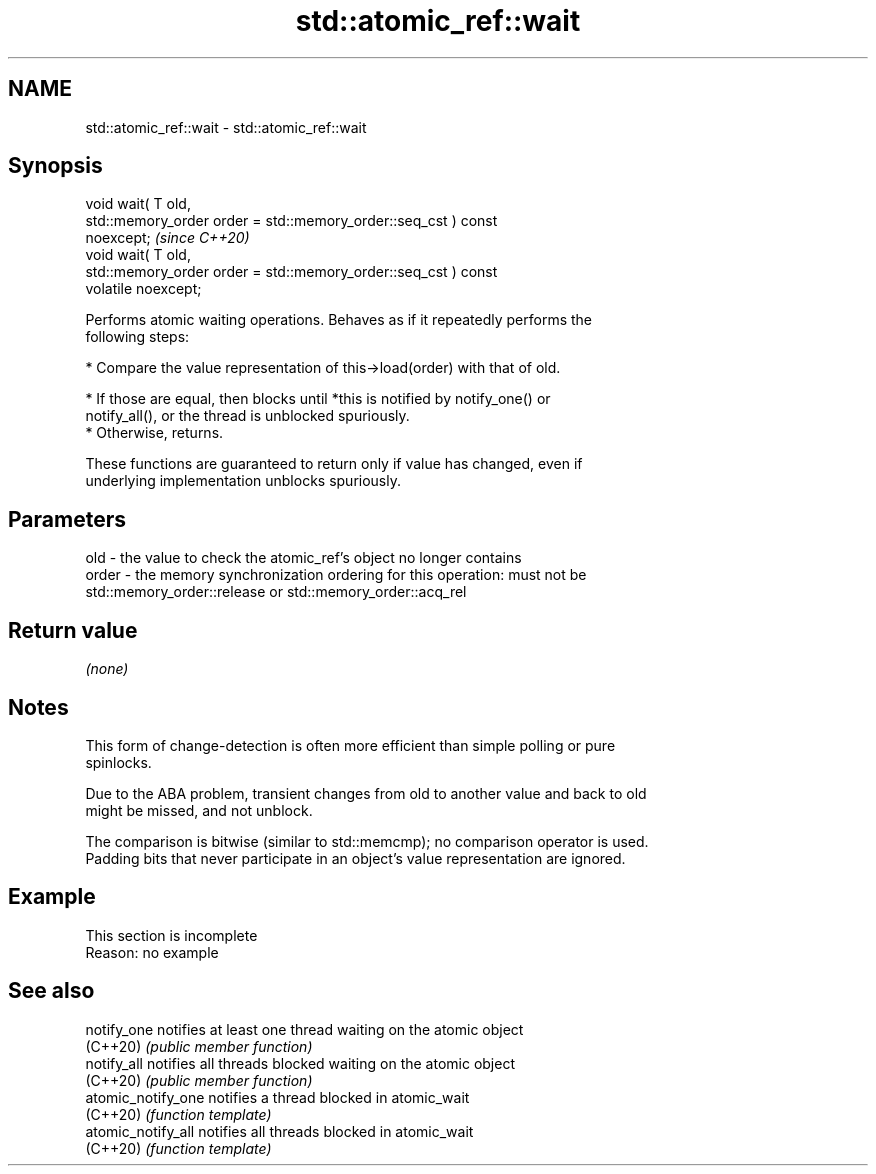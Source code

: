 .TH std::atomic_ref::wait 3 "2022.07.31" "http://cppreference.com" "C++ Standard Libary"
.SH NAME
std::atomic_ref::wait \- std::atomic_ref::wait

.SH Synopsis
   void wait( T old,
   std::memory_order order = std::memory_order::seq_cst ) const
   noexcept;                                                             \fI(since C++20)\fP
   void wait( T old,
   std::memory_order order = std::memory_order::seq_cst ) const
   volatile noexcept;

   Performs atomic waiting operations. Behaves as if it repeatedly performs the
   following steps:

     * Compare the value representation of this->load(order) with that of old.

          * If those are equal, then blocks until *this is notified by notify_one() or
            notify_all(), or the thread is unblocked spuriously.
          * Otherwise, returns.

   These functions are guaranteed to return only if value has changed, even if
   underlying implementation unblocks spuriously.

.SH Parameters

   old   - the value to check the atomic_ref's object no longer contains
   order - the memory synchronization ordering for this operation: must not be
           std::memory_order::release or std::memory_order::acq_rel

.SH Return value

   \fI(none)\fP

.SH Notes

   This form of change-detection is often more efficient than simple polling or pure
   spinlocks.

   Due to the ABA problem, transient changes from old to another value and back to old
   might be missed, and not unblock.

   The comparison is bitwise (similar to std::memcmp); no comparison operator is used.
   Padding bits that never participate in an object's value representation are ignored.

.SH Example

    This section is incomplete
    Reason: no example

.SH See also

   notify_one        notifies at least one thread waiting on the atomic object
   (C++20)           \fI(public member function)\fP
   notify_all        notifies all threads blocked waiting on the atomic object
   (C++20)           \fI(public member function)\fP
   atomic_notify_one notifies a thread blocked in atomic_wait
   (C++20)           \fI(function template)\fP
   atomic_notify_all notifies all threads blocked in atomic_wait
   (C++20)           \fI(function template)\fP
